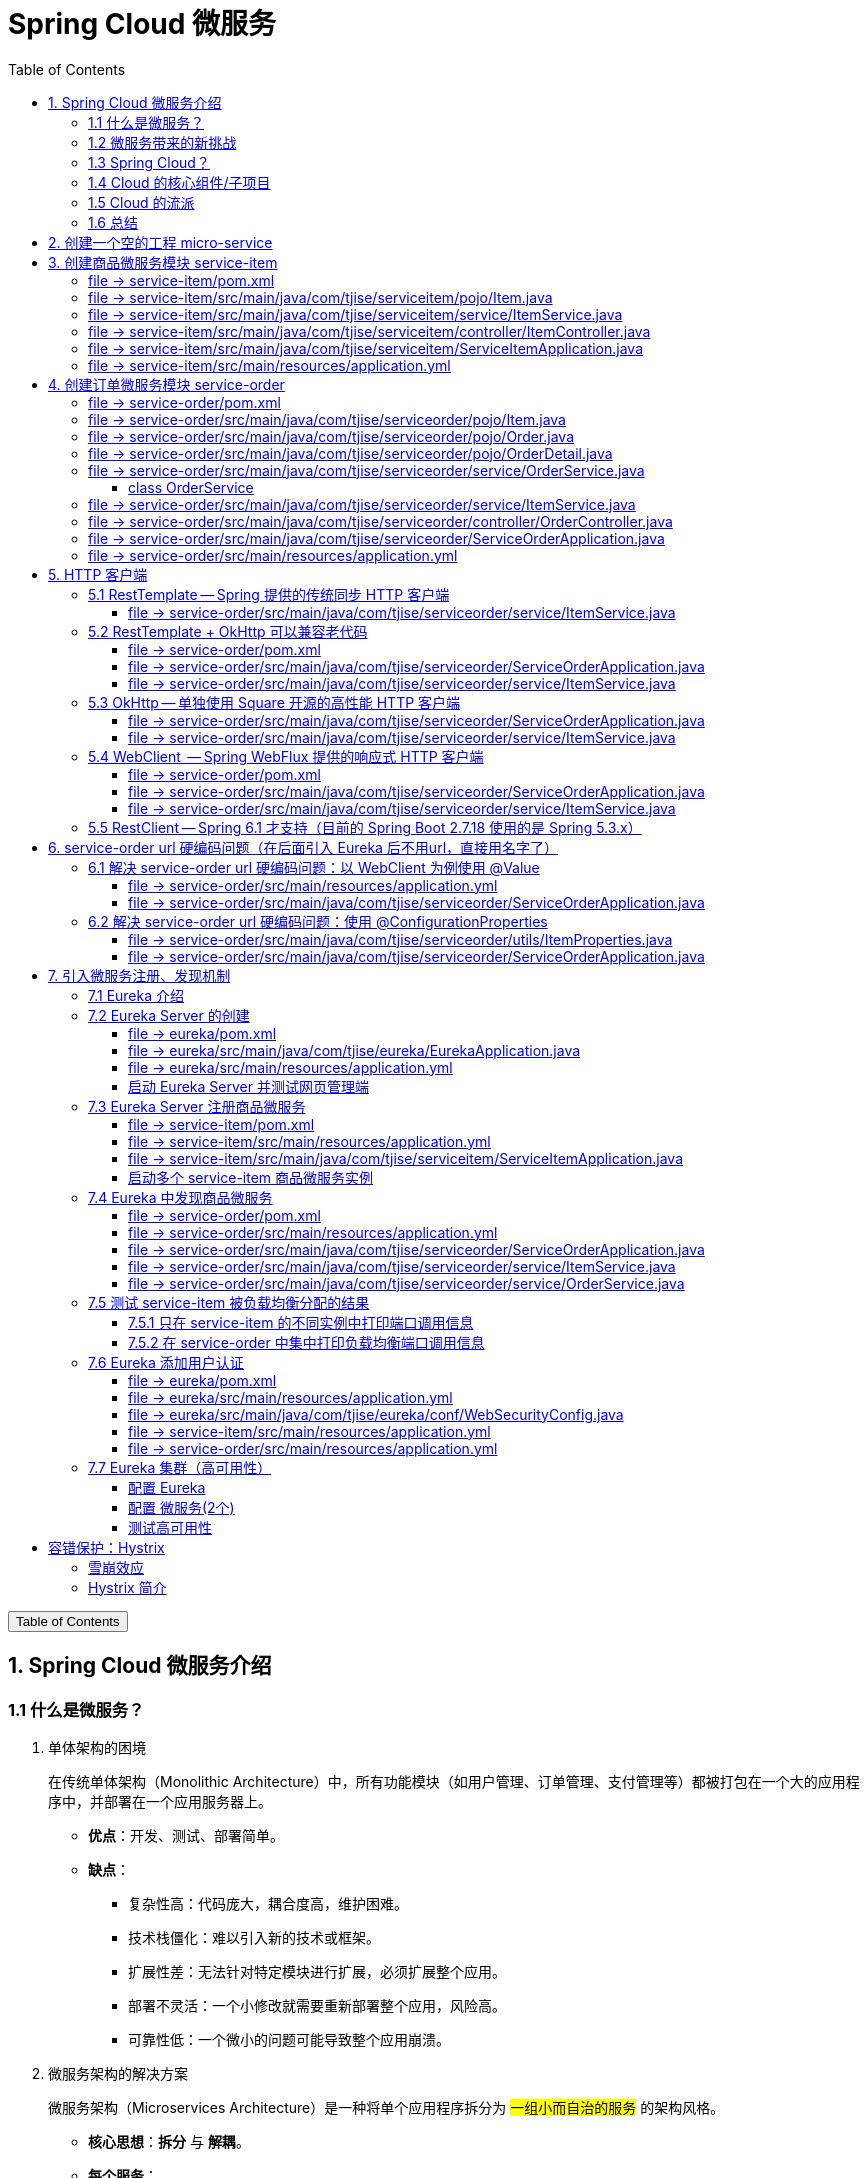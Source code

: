 :source-highlighter: pygments
:icons: font
:scripts: cjk
:stem: latexmath
:toc:
:toc: right
:toc-title: Table of Contents
:toclevels: 3

= Spring Cloud 微服务

++++
<button id="toggleButton">Table of Contents</button>
<script>
    // 获取按钮和 div 元素
    const toggleButton = document.getElementById('toggleButton');
    const contentDiv = document.getElementById('toc');
    contentDiv.style.display = 'block';

    // 添加点击事件监听器
    toggleButton.addEventListener('click', () => {
        // 切换 div 的显示状态
        // if (contentDiv.style.display === 'none' || contentDiv.style.display === '') {
        if (contentDiv.style.display === 'none') {
            contentDiv.style.display = 'block';
        } else {
            contentDiv.style.display = 'none';
        }
    });
</script>
++++

== 1. Spring Cloud 微服务介绍


=== 1.1 什么是微服务？
1. 单体架构的困境
+
在传统单体架构（Monolithic Architecture）中，所有功能模块（如用户管理、订单管理、支付管理等）都被打包在一个大的应用程序中，并部署在一个应用服务器上。

* *优点*：开发、测试、部署简单。
* *缺点*：
  ** 复杂性高：代码庞大，耦合度高，维护困难。
  ** 技术栈僵化：难以引入新的技术或框架。
  ** 扩展性差：无法针对特定模块进行扩展，必须扩展整个应用。
  ** 部署不灵活：一个小修改就需要重新部署整个应用，风险高。
  ** 可靠性低：一个微小的问题可能导致整个应用崩溃。


2. 微服务架构的解决方案
+
微服务架构（Microservices Architecture）是一种将单个应用程序拆分为 #一组小而自治的服务# 的架构风格。

* *核心思想*：*拆分* 与 *解耦*。
* *每个服务*：
  ** 围绕 *业务能力* 构建。
  ** 拥有独立的 *数据库* 和 *数据模型*。
  ** 可以独立 *开发*、*部署*、*扩展* 和 *重启*。
  ** 通过轻量级的通信机制（如 HTTP/REST、gRPC）进行协作。

+
比喻：

* *单体应用* 像一个 *大商场* ：所有部门（服装、餐饮、超市）在一个大楼里，共享水电消防。一损俱损。
* *微服务* 像一个 *商业街* ：每个店铺（服务）独立经营，有自己的特色和库存，通过公共街道（网络）连接。一店装修，不影响其他店。

=== 1.2 微服务带来的新挑战
拆分成多个服务后，也引入了新的复杂性：

. 服务发现：服务实例动态变化，消费者如何找到提供者？
. 配置管理：如何统一管理所有服务的配置，并实现动态更新？
. 负载均衡：如何将请求合理地分发到多个服务实例上？
. 容错与熔断：如何防止一个服务故障导致整个系统雪崩？
. API网关：如何为外部客户端提供一个统一的入口，并处理跨切面问题（认证、限流、路由）？
. 分布式事务：如何保证跨多个服务的数据一致性？
. 监控与链路追踪：如何跟踪一个请求穿越多个服务的全过程，以便排查问题？

=== 1.3 Spring Cloud？
1. 定义
+
Spring Cloud 是一套基于 Spring Boot的 #微服务生态工具集#。它提供了一系列 #标准化的工具和组件#，用于快速解决微服务架构中的常见问题（如上述挑战），让我们能更专注于业务逻辑的开发。
+
*简单来说*：Spring Boot 让开发单个微服务变得简单，而 Spring Cloud 让 #管理和协调# 这些微服务变得简单。


2. 核心定位
+
Spring Cloud 通过封装 *Netflix*、*Alibaba* 等公司成熟的微服务解决方案，提供了 *开箱即用* 的分布式系统开发体验。

=== 1.4 Cloud 的核心组件/子项目
Spring Cloud是一个“全家桶”，包含众多组件，以下是其中最核心的几个：

[cols="1,3,2", options="header"]
|===
| 组件名称
| 功能
| 比喻

| *Eureka / Nacos*
| *服务发现与注册*：服务提供者启动后向注册中心注册自己的地址，消费者从注册中心拉取服务列表。
| *电话簿*：服务在这里注册和查找彼此的地址。

| *Ribbon / LoadBalancer*
| *客户端负载均衡*：从服务列表中选择一个实例，将请求分发过去。
| *导游*：在多个相同的服务实例中，选择一个带你去。

| *Feign / OpenFeign*
| *声明式HTTP客户端*：基于接口和注解的方式调用远程服务，像调用本地方法一样简单。
| *翻译官*：帮你自动完成HTTP请求的组装和发送。

| *Hystrix / Sentinel*
| *熔断器*：当服务调用失败率达到阈值时，快速失败（熔断），防止雪崩效应，并提供服务降级。
| *保险丝*：电流过大（故障太多）自动熔断，保护整个电路（系统）。

| *Zuul / Gateway*
| *API网关*：所有外部请求的统一入口，负责路由、过滤、认证、限流、监控等。
| *前台/门卫*：所有访客必须经过这里，由它决定谁可以进、去哪里。

| *Config / Nacos*
| *分布式配置中心*：集中管理所有环境的配置文件，支持动态刷新。
| *公告板*：所有服务从这里获取最新配置，无需重启即可生效。

| *Sleuth / Zipkin*
| *分布式链路追踪*：跟踪一个请求从开始到结束的完整路径，用于性能分析和故障排查。
| *快递追踪*：可以查看你的包裹（请求）经过了哪些中转站（服务）。
|===

=== 1.5 Cloud 的流派
目前主要有两大主流体系：

. *Netflix系*：Spring Cloud Netflix（如 Eureka, Hystrix, Zuul）是早期标准，目前已部分进入维护模式。

. *Alibaba系*：*Spring Cloud Alibaba* 是目前国内最主流的方案，它提供了一站式的微服务解决方案（如 Nacos, Sentinel, Seata），与 Spring Cloud 生态无缝集成，功能强大且活跃度高。

*建议*：新项目首选 *Spring Cloud Alibaba*。

=== 1.6 总结
* 微服务架构通过拆分和解耦，解决了单体应用的痛点，但也带来了分布式系统的复杂性。

* *Spring Cloud* 不是一门新技术，而是一个 *工具箱*，它提供了 *一整套标准化的解决方案* 来轻松应对这些复杂性。

* 使用 *Spring Boot + Spring Cloud*，可以快速构建和治理一套完整、健壮的分布式微服务系统。

== 2. 创建一个空的工程 micro-service

image::img/create_empty_project.png[,800]

== 3. 创建商品微服务模块 service-item
写完下面的代码后，使用 httpie 测试一下

http :8081/item/1

=== file -> service-item/pom.xml
<project xmlns="http://maven.apache.org/POM/4.0.0" xmlns:xsi="http://www.w3.org/2001/XMLSchema-instance"
         xsi:schemaLocation="http://maven.apache.org/POM/4.0.0 https://maven.apache.org/xsd/maven-4.0.0.xsd">
    <modelVersion>4.0.0</modelVersion>
    <parent>
        <groupId>org.springframework.boot</groupId>
        <artifactId>spring-boot-starter-parent</artifactId>
        <version>2.7.18</version>
        <relativePath/> <!-- lookup parent from repository -->
    </parent>
    <groupId>com.tjise</groupId>
    <artifactId>service-item</artifactId>
    <version>1.0-SNAPSHOT</version>
    <name>service-item</name>
    <description>service-item</description>
    <properties>
        <java.version>1.8</java.version>
    </properties>
    <dependencies>
        <dependency>
            <groupId>org.springframework.boot</groupId>
            <artifactId>spring-boot-starter-web</artifactId>
        </dependency>

        <dependency>
            <groupId>org.springframework.boot</groupId>
            <artifactId>spring-boot-starter-test</artifactId>
            <scope>test</scope>
        </dependency>
        
        <!-- Lombok -->
        <dependency>
            <groupId>org.projectlombok</groupId>
            <artifactId>lombok</artifactId>
            <optional>true</optional>
        </dependency>
    </dependencies>

    <build>
        <plugins>
            <plugin>
                <groupId>org.springframework.boot</groupId>
                <artifactId>spring-boot-maven-plugin</artifactId>
            </plugin>
        </plugins>
    </build>


</project>

=== file -> service-item/src/main/java/com/tjise/serviceitem/pojo/Item.java
package com.tjise.serviceitem.pojo;

import lombok.Data;
import lombok.AllArgsConstructor;
import lombok.NoArgsConstructor;

@Data
@NoArgsConstructor
@AllArgsConstructor
public class Item {
    
    private Long id;
    
    private String title;
    
    private String pic;
    
    private String desc;
    
    private Long price;
}

=== file -> service-item/src/main/java/com/tjise/serviceitem/service/ItemService.java
package com.tjise.serviceitem.service;

import com.tjise.serviceitem.pojo.Item;
import org.springframework.stereotype.Service;
import java.util.HashMap;
import java.util.Map;

@Service
public class ItemService {

    private static final Map<Long, Item> ITEM_MAP = new HashMap<Long, Item>();

    static {// 准备一些静态数据，模拟数据库，只是为了简单而已
        ITEM_MAP.put(1L, new Item(1L, "商品1", "http://图片1", "商品描述1", 1000L));
        ITEM_MAP.put(2L, new Item(2L, "商品2", "http://图片2", "商品描述2", 2000L));
        ITEM_MAP.put(3L, new Item(3L, "商品3", "http://图片3", "商品描述3", 3000L));
        ITEM_MAP.put(4L, new Item(4L, "商品4", "http://图片4", "商品描述4", 4000L));
        ITEM_MAP.put(5L, new Item(5L, "商品5", "http://图片5", "商品描述5", 5000L));
        ITEM_MAP.put(6L, new Item(6L, "商品6", "http://图片6", "商品描述6", 6000L));
        ITEM_MAP.put(7L, new Item(7L, "商品7", "http://图片7", "商品描述7", 7000L));
        ITEM_MAP.put(8L, new Item(8L, "商品8", "http://图片8", "商品描述8", 8000L));
        ITEM_MAP.put(9L, new Item(9L, "商品9", "http://图片9", "商品描述9", 9000L));
        ITEM_MAP.put(10L, new Item(10L, "商品10", "http://图片10", "商品描述10", 10000L));
    }

    /**
     * 模拟实现商品查询
     *
     * @param id
     * @return
     */
    public Item queryItemById(Long id) {
        return ITEM_MAP.get(id);
    }

}

=== file -> service-item/src/main/java/com/tjise/serviceitem/controller/ItemController.java
package com.tjise.serviceitem.controller;

import com.tjise.serviceitem.pojo.Item;
import com.tjise.serviceitem.service.ItemService;
import org.springframework.beans.factory.annotation.Autowired;
import org.springframework.web.bind.annotation.GetMapping;
import org.springframework.web.bind.annotation.PathVariable;
import org.springframework.web.bind.annotation.RestController;

@RestController
public class ItemController {

    @Autowired
    private ItemService itemService;

    /**
     * 对外提供接口服务，查询商品信息
     *
     * @param id
     * @return
     */
    @GetMapping(value = "item/{id}")
    public Item queryItemById(@PathVariable("id") Long id) {
        return this.itemService.queryItemById(id);
    }
}

=== file -> service-item/src/main/java/com/tjise/serviceitem/ServiceItemApplication.java
package com.tjise.serviceitem;

import org.springframework.boot.SpringApplication;
import org.springframework.boot.autoconfigure.SpringBootApplication;

@SpringBootApplication
public class ServiceItemApplication {

    public static void main(String[] args) {
        SpringApplication.run(ServiceItemApplication.class, args);
    }
}

=== file -> service-item/src/main/resources/application.yml
server:
  port: 8081

== 4. 创建订单微服务模块 service-order


=== file -> service-order/pom.xml
<project xmlns="http://maven.apache.org/POM/4.0.0" xmlns:xsi="http://www.w3.org/2001/XMLSchema-instance"
         xsi:schemaLocation="http://maven.apache.org/POM/4.0.0 https://maven.apache.org/xsd/maven-4.0.0.xsd">
    <modelVersion>4.0.0</modelVersion>
    <parent>
        <groupId>org.springframework.boot</groupId>
        <artifactId>spring-boot-starter-parent</artifactId>
        <version>2.7.18</version>
        <relativePath/> <!-- lookup parent from repository -->
    </parent>
    <groupId>com.tjise</groupId>
    <artifactId>service-order</artifactId>
    <version>1.0-SNAPSHOT</version>
    <name>service-order</name>
    <description>service-order</description>
    <properties>
        <java.version>1.8</java.version>
    </properties>
    <dependencies>
        <dependency>
            <groupId>org.springframework.boot</groupId>
            <artifactId>spring-boot-starter-web</artifactId>
        </dependency>

        <dependency>
            <groupId>org.springframework.boot</groupId>
            <artifactId>spring-boot-starter-test</artifactId>
            <scope>test</scope>
        </dependency>

        <!-- Lombok -->
        <dependency>
            <groupId>org.projectlombok</groupId>
            <artifactId>lombok</artifactId>
            <optional>true</optional>
        </dependency>
    </dependencies>

    <build>
        <plugins>
            <plugin>
                <groupId>org.springframework.boot</groupId>
                <artifactId>spring-boot-maven-plugin</artifactId>
            </plugin>
        </plugins>
    </build>
</project>

=== file -> service-order/src/main/java/com/tjise/serviceorder/pojo/Item.java
.商品实体类 Item
[source,java]
----
package com.tjise.serviceorder.pojo;

import lombok.AllArgsConstructor;
import lombok.Data;
import lombok.NoArgsConstructor;

@Data
@NoArgsConstructor
@AllArgsConstructor
public class Item {
    private Long id;
    private String title;
    private String pic;
    private String desc;
    private Long price;
}
----

=== file -> service-order/src/main/java/com/tjise/serviceorder/pojo/Order.java
.订单实体类 Order
[source,java]
----
package com.tjise.serviceorder.pojo;

import lombok.AllArgsConstructor;
import lombok.Data;
import lombok.NoArgsConstructor;
import java.util.Date;
import java.util.List;

@Data
@NoArgsConstructor
@AllArgsConstructor
public class Order {
    private String orderId;
    private Long userId;
    private Date createDate;
    private Date updateDate;
    private List<OrderDetail> orderDetails;
}
----

=== file -> service-order/src/main/java/com/tjise/serviceorder/pojo/OrderDetail.java
package com.tjise.serviceorder.pojo;

import lombok.AllArgsConstructor;
import lombok.Data;
import lombok.NoArgsConstructor;

@Data
@NoArgsConstructor
@AllArgsConstructor
public class OrderDetail {
    private String orderId;
    private Item item;
}

=== file -> service-order/src/main/java/com/tjise/serviceorder/service/OrderService.java


==== class OrderService
/**
 * 订单服务类
 * 提供订单查询功能，并通过调用商品服务获取商品详细信息
 */
@Service
public class OrderService {
    @others
}

===== ORDER_DATA 模拟数据
// 使用静态Map模拟数据库存储订单数据
private static final Map<String, Order> ORDER_DATA = new HashMap<String, Order>();
// 初始化订单数据
static {
    // 模拟数据库，构造测试数据
    @others
}

====== 订单 order
Order order = new Order();
order.setOrderId("201810300001");
order.setCreateDate(new Date());
order.setUpdateDate(order.getCreateDate());  // 真会偷懒呀
order.setUserId(1L);
List<OrderDetail> orderDetails = new ArrayList<OrderDetail>();

// 创建第一个商品详情（仅保存商品ID，需要调用商品微服务获取详细信息）
Item item = new Item();
item.setId(1L);
orderDetails.add(new OrderDetail(order.getOrderId(), item));

// 创建第二个商品详情
item = new Item();
item.setId(2L);
orderDetails.add(new OrderDetail(order.getOrderId(), item));

order.setOrderDetails(orderDetails);

ORDER_DATA.put(order.getOrderId(), order);

===== queryOrderById
// 注入商品服务，用于查询商品详细信息
@Autowired
private ItemService itemService;
/**
 * 根据订单ID查询订单数据
 * 
 * @param orderId 订单ID
 * @return Order 订单信息，包含完整的商品详情
 */
public Order queryOrderById(String orderId) throws IOException {
    // 从模拟数据库中查询订单
    Order order = ORDER_DATA.get(orderId);
    if (null == order) {
        return null;
    }
    // 获取订单详情列表
    List<OrderDetail> orderDetails = order.getOrderDetails();

    // 遍历订单详情，通过商品微服务查询商品详细数据
    for (OrderDetail orderDetail : orderDetails) {
        // 通过商品微服务查询商品详细数据
        Item item = itemService.queryItemById(orderDetail.getItem().getId());
        if (null == item) {
            continue;
        }
        // 将查询到的商品详细信息设置到订单详情中
        orderDetail.setItem(item);
    }
    return order;
}

=== file -> service-order/src/main/java/com/tjise/serviceorder/service/ItemService.java
package com.tjise.serviceorder.service;

import com.tjise.serviceorder.pojo.Item;
import org.springframework.beans.factory.annotation.Autowired;
import org.springframework.stereotype.Service;
import org.springframework.web.client.RestTemplate;

/**
 * 商品服务类
 * 通过 REST 方式调用商品微服务获取商品信息
 */
@Service
public class ItemService {

    // Spring 框架对 RESTful 方式的 http 请求做了封装，来简化操作
    @Autowired
    private RestTemplate restTemplate;

    /**
     * 根据商品 ID 查询商品信息
     * 通过 REST 调用商品微服务获取商品详细数据
     * 
     * @param id 商品ID
     * @return Item 商品信息
     */
    public Item queryItemById(Long id) {
        return restTemplate.getForObject("http://127.0.0.1:8081/item/"
                + id, Item.class);
    }
}

=== file -> service-order/src/main/java/com/tjise/serviceorder/controller/OrderController.java
[source,java]
----
package com.tjise.serviceorder.controller;

import com.tjise.serviceorder.pojo.Order;
import com.tjise.serviceorder.service.OrderService;
import org.springframework.beans.factory.annotation.Autowired;
import org.springframework.web.bind.annotation.*;

/**
 * 订单控制器
 * 处理订单相关的HTTP请求
 */
@RestController
public class OrderController {
    
    // 注入订单服务
    @Autowired
    private OrderService orderService;

    /**
     * 根据订单ID查询订单信息
     * 
     * @param orderId 订单ID
     * @return Order 订单信息
     */
    @GetMapping(value = "order/{orderId}")
    public Order queryOrderById(@PathVariable("orderId") String orderId) {
        return orderService.queryOrderById(orderId);
    }
}
----

httpie 测试:
http :8091/order/201810300001

=== file -> service-order/src/main/java/com/tjise/serviceorder/ServiceOrderApplication.java
package com.tjise.serviceorder;

import org.springframework.boot.SpringApplication;
import org.springframework.boot.autoconfigure.SpringBootApplication;
import org.springframework.context.annotation.Bean;
import org.springframework.web.client.RestTemplate;

/**
 * 订单服务启动类
 * Spring Boot 应用程序入口点
 */
@SpringBootApplication
public class ServiceOrderApplication {
    public static void main(String[] args) {
        SpringApplication.run(ServiceOrderApplication.class, args);
    }

    /**
     * 创建RestTemplate实例
     * 用于调用其他微服务
     * 
     * @return RestTemplate
     */
    @Bean
    public RestTemplate restTemplate() {
        // 可以在这里添加拦截器来统一处理URL前缀
        return new RestTemplate();
    }
}

=== file -> service-order/src/main/resources/application.yml
server:
  port: 8091

== 5. HTTP 客户端


=== 5.1 RestTemplate -- Spring 提供的传统同步 HTTP 客户端
前面演示的是 方式一：字段注入（需要 @Autowired），
下面演示一下使用 方式二单个构造函数注入的例子。

==== file -> service-order/src/main/java/com/tjise/serviceorder/service/ItemService.java


===== class ItemService
/**
 * 商品服务类
 * 通过 REST 方式调用商品微服务获取商品信息
 */
@Service
public class ItemService {
    @others
}

====== 方式二 单个构造函数注入
[source,java]
----
private final RestTemplate restTemplate;
public ItemService(RestTemplate restTemplate) {
    this.restTemplate = restTemplate;
}
----

=== 5.2 RestTemplate + OkHttp 可以兼容老代码
为了兼容老的 RestTemplate 代码，也可以在 RestTemplate 中配置 OkHttp。

==== file -> service-order/pom.xml


===== okhttp 依赖
[source,scss]
....
<!-- 使用 Spring Boot 管理的版本： -->
<dependency>
    <groupId>com.squareup.okhttp3</groupId>
    <artifactId>okhttp</artifactId>
</dependency>
....

==== file -> service-order/src/main/java/com/tjise/serviceorder/ServiceOrderApplication.java


===== RestTemplate restTemplate
[source,java]
----
/**
 * 创建RestTemplate实例
 * 用于调用其他微服务
 * 
 * @return RestTemplate
 */
@Bean
public RestTemplate restTemplate() {
    // 可以在这里添加拦截器来统一处理URL前缀
    // return new RestTemplate();  // 未使用 OkHttp
    return new RestTemplate(new OkHttp3ClientHttpRequestFactory());
}
----

==== file -> service-order/src/main/java/com/tjise/serviceorder/service/ItemService.java


===== 方式二 单个构造函数注入 -- 增加了查看是否成功使用了 OkHttp 打印
[source,java]
----
private final RestTemplate restTemplate;
public ItemService(RestTemplate restTemplate) {  // 单个构造函数
    this.restTemplate = restTemplate;
    // 检查请求工厂类型
    System.out.println("Request Factory: " + restTemplate.getRequestFactory().getClass().getName());
    // 成功使用 OkHttp 会打印
    // Request Factory: org.springframework.http.client.OkHttp3ClientHttpRequestFactory
}
----

=== 5.3 OkHttp -- 单独使用 Square 开源的高性能 HTTP 客户端
OkHttp 的异步 API 在应用程序层面实现了与 Node.js 类似的高并发编程模型：通过非阻塞 I/O 和回调机制，最大化利用少量线程来处理海量网络连接，从而高效地处理高并发 HTTP 请求。

==== file -> service-order/src/main/java/com/tjise/serviceorder/ServiceOrderApplication.java


===== OkHttpClient okHttpClient
[source,java]
----
@Bean
public OkHttpClient okHttpClient() {
    return new OkHttpClient.Builder()
        .connectTimeout(30, TimeUnit.SECONDS)
        .readTimeout(30, TimeUnit.SECONDS)
        .build();
}
----

==== file -> service-order/src/main/java/com/tjise/serviceorder/service/ItemService.java
[source,java]
----
package com.tjise.serviceorder.service;

import com.fasterxml.jackson.databind.ObjectMapper;
import com.tjise.serviceorder.pojo.Item;
import okhttp3.OkHttpClient;
import okhttp3.Request;
import okhttp3.Response;
import org.springframework.stereotype.Service;

import java.io.IOException;

@Service
public class ItemService {
    // 下面这两种方式是等价的，看自己的使用方式而定
    // 方式一：字段注入（需要 @Autowired）
    // @Autowired
    // private OkHttpClient client;

    // 方式二 单个构造函数注入
    private final OkHttpClient client;  // 单个构造函数注入（不需要 @Autowired
    private final ObjectMapper objectMapper;  // 可支持 json 序列化
    public ItemService(OkHttpClient client, ObjectMapper objectMapper) {
        this.client = client;
        this.objectMapper = objectMapper;
        // 检查请求工厂类型
        System.out.println("Using OkHttpClient: " + client.getClass().getName());
        // 打印：Using OkHttpClient: okhttp3.OkHttpClient
    }

    public Item queryItemById(Long id) throws IOException {
        Request request = new Request.Builder()
                .url("http://127.0.0.1:8081/item/" + id)
                .build();
        try (Response response = client.newCall(request).execute()) {
            // 读取响应体
            String json = response.body().string();
            // 使用注入的 objectMapper 反序列化成 JSON 字符串
            return objectMapper.readValue(json, Item.class);
        }
    }
}
----

=== 5.4 WebClient  -- Spring WebFlux 提供的响应式 HTTP 客户端


==== file -> service-order/pom.xml


===== WebClient
[source,scss]
....
<dependency>
    <groupId>org.springframework.boot</groupId>
    <artifactId>spring-boot-starter-webflux</artifactId>
</dependency>
....

==== file -> service-order/src/main/java/com/tjise/serviceorder/ServiceOrderApplication.java


===== WebClient
[source,java]
----
@Bean
public WebClient webClient() {
    return WebClient.builder()
          .baseUrl("http://127.0.0.1:8081/item")
          .build();
}
----

==== file -> service-order/src/main/java/com/tjise/serviceorder/service/ItemService.java
[source,java]
----
package com.tjise.serviceorder.service;

import com.fasterxml.jackson.databind.ObjectMapper;
import com.tjise.serviceorder.pojo.Item;
import okhttp3.OkHttpClient;
import okhttp3.Request;
import okhttp3.Response;
import org.springframework.stereotype.Service;
import org.springframework.web.reactive.function.client.WebClient;

import java.io.IOException;

@Service
public class ItemService {
    // 下面这两种方式是等价的，看自己的使用方式而定
    // 方式一：字段注入（需要 @Autowired）
    // @Autowired
    // private WebClient webClient;

    // 方式二 单个构造函数注入
    private final WebClient webClient;
    public ItemService(WebClient webClient) {
        this.webClient = webClient;
    }

    public Item queryItemById(Long id) {
        return webClient.get()
            .uri("/{id}", id)
            .retrieve()
            .bodyToMono(Item.class)
            .block(); // 同步调用，如需要异步可去掉block()
    }
}
----

=== 5.5  RestClient -- Spring 6.1 才支持（目前的 Spring Boot 2.7.18 使用的是 Spring 5.3.x）
RestClient 的主要价值在于它提供了一个现代化但又不失简单的 API，结合了 RestTemplate 的易用性和 WebClient 的功能强大，是未来 Spring 应用HTTP 客户端调用的推荐选择。

== 6. service-order url 硬编码问题（在后面引入 Eureka 后不用url，直接用名字了）


=== 6.1 解决 service-order url 硬编码问题：以 WebClient 为例使用 @Value
通过以上的测试发现，在订单系统中要调用商品微服务中的查询接口来获取数据，在订单微服务中将 url 硬编码到代码中，这样显然不好，因为，运行环境一旦发生变化这个 url 地址将不可用。

如何解决呢？

解决方案：将 url 地址写入到 yml 配置文件中。

==== file -> service-order/src/main/resources/application.yml
[source,python]
----
server:
  port: 8091

# 新增 url 配置
myspcloud:
  item:
    url: http://127.0.0.1:8081/item/

----

==== file -> service-order/src/main/java/com/tjise/serviceorder/ServiceOrderApplication.java


===== class ServiceOrderApplication
/**
 * 订单服务启动类
 * Spring Boot 应用程序入口点
 */
@SpringBootApplication
public class ServiceOrderApplication {

    // 新增使用 @Value 注解获取配置的 url
    @Value("${myspcloud.item.url}")
    private String itemUrl;

    public static void main(String[] args) {
        SpringApplication.run(ServiceOrderApplication.class, args);
    }
    @others
}

====== WebClient
[source,java]
----
@Bean
public WebClient webClient() {
    return WebClient.builder()
        .baseUrl(itemUrl)   // 使用注入的 Url
        .build();
}
----

=== 6.2 解决 service-order url 硬编码问题：使用 @ConfigurationProperties


==== file -> service-order/src/main/java/com/tjise/serviceorder/utils/ItemProperties.java
[source,java]
----
package com.tjise.serviceorder.utils;

import lombok.Data;
import org.springframework.boot.context.properties.ConfigurationProperties;
import org.springframework.stereotype.Component;


@Data
@Component
@ConfigurationProperties(prefix = "myspcloud.item")
public class ItemProperties {
    // 下面属性值的内容会从配置文件中被自动获取到
    private String url;
}
----

==== file -> service-order/src/main/java/com/tjise/serviceorder/ServiceOrderApplication.java


===== class ServiceOrderApplication
/**
 * 订单服务启动类
 * Spring Boot 应用程序入口点
 */
@SpringBootApplication
public class ServiceOrderApplication {
    @others
}

====== DI itemProperties -- New Added
[source,java]
----
// 成员注入的方式
// @Autowired
// private ItemProperties itemProperties;

private final ItemProperties itemProperties;
// 单构造器注入，不用 @Autowired
public ServiceOrderApplication(ItemProperties itemProperties) {
    this.itemProperties = itemProperties;
}
----

====== public static void main
[source,java]
----
public static void main(String[] args) {
    SpringApplication.run(ServiceOrderApplication.class, args);
}
----

====== @Bean WebClient -- New Added
[source,java]
----
// 方法参数注入（直接从 Spring 容器里获取 ItemProperties）
@Bean
public WebClient webClient(ItemProperties properties) {
    return WebClient.builder()
            .baseUrl(properties.getUrl())
            .build();
}
----

== 7. 引入微服务注册、发现机制
* 问题：商品微服务 ip 发生变更则需要更改订单微服务的配置文件
* 问题：商品微服务有多个，订单微服务该链接哪个？

从而引入微服务注册、发现机制，如下。

image::img/service_register.png[,640]

1. 服务提供者将服务注册到注册中心
2. 服务消费者通过注册中心查找服务
3. 查找到服务后进行调用（这里就是无需硬编码 url 的解决方案）
4. 服务的消费者与服务注册中心保持心跳连接，一旦服务提供者的地址发生变更时，注册中心会通知服务消费者

=== 7.1 Eureka 介绍
Eureka 是 Netfix 开源的服务发现组件，本身是一个基于 REST 的服务。它包含 Server 和 Client 两部分。SpringCloud 将它集成在子项目 SpringCloud Netfix 中，从而实现微服务的注册与发现。

* Eureka Server 提供服务注册服务，各个节点启动后，会在 Eureka Server 中进行注册，这样 EurekaServer 中的服务注册表中将会存储所有可用服务节点的信息，服务节点的信息可以在界面中直观的看到。

* Eureka Client 是一个 java 客户端，用于简化与 Eureka Server 的交互，客户端同时也有一个内置的、使用轮询(round-robin)负载算法的负载均衡器。

* 在应用启动后，将会向 Eureka Server 发送心跳,默认周期为 30 秒，如果 Eureka Server 在多个心跳周期内没有接收到某个节点的心跳，Eureka Server 将会从服务注册表中把这个服务节点移除(默认90秒)。

* Eureka Server 之间通过复制的方式完成数据的同步，Eureka 还提供了客户端缓存机制，即使所有的 Eureka Server 都挂掉，客户端依然可以利用缓存中的信息消费其他服务的 API。

综上，Eureka 通过心跳检查、客户端缓存等机制，确保了系统的高可用性、灵活性和可伸缩性。

=== 7.2 Eureka Server 的创建
创建一个 maven 的项目，命名为 eureka。

image::img/create_eureka_module.png[,800]

==== file -> eureka/pom.xml
[source,scss]
....
<project xmlns="http://maven.apache.org/POM/4.0.0"
         xmlns:xsi="http://www.w3.org/2001/XMLSchema-instance"
         xsi:schemaLocation="http://maven.apache.org/POM/4.0.0 http://maven.apache.org/xsd/maven-4.0.0.xsd">
    <modelVersion>4.0.0</modelVersion>

    <groupId>com.tjise</groupId>
    <artifactId>eureka</artifactId>
    <version>1.0-SNAPSHOT</version>
    <!-- 加入下面各项内容 -->
    @others
</project>
....

===== properties 配置项目属性：Java 版本、Spring Boot 和 Spring Cloud 版本
[source,scss]
....
<properties>
    <maven.compiler.source>8</maven.compiler.source>
    <maven.compiler.target>8</maven.compiler.target>
    <project.build.sourceEncoding>UTF-8</project.build.sourceEncoding>
    <!-- 这两个版本要匹配才行 -->
    <spring.boot.version>2.7.18</spring.boot.version>
    <spring.cloud.version>2021.0.8</spring.cloud.version>
</properties>
....

===== dependencyManagement 依赖管理：导入 Spring Boot 和 Spring Cloud 的依赖管理
[source,scss]
....
<dependencyManagement>
    <dependencies>
        <!-- Spring Boot 依赖管理 -->
        <dependency>
            <groupId>org.springframework.boot</groupId>
            <artifactId>spring-boot-dependencies</artifactId>
            <version>${spring.boot.version}</version>
            <type>pom</type>
            <scope>import</scope>
        </dependency>
        <!-- Spring Cloud依赖管理 -->
        <dependency>
            <groupId>org.springframework.cloud</groupId>
            <artifactId>spring-cloud-dependencies</artifactId>
            <version>${spring.cloud.version}</version>
            <type>pom</type>
            <scope>import</scope>
        </dependency>
    </dependencies>
</dependencyManagement>
....

===== dependencies 项目依赖：添加 Eureka Server 依赖
[source,scss]
....
<dependencies>
    <!-- Eureka Server核心依赖 -->
    <dependency>
        <groupId>org.springframework.cloud</groupId>
        <artifactId>spring-cloud-starter-netflix-eureka-server</artifactId>
    </dependency>
</dependencies>
....

===== plugins 构建配置：添加 Spring Boot Maven 插件
[source,scss]
....
<build>
    <plugins>
        <!-- Spring Boot Maven插件，用于打包可执行jar -->
        <plugin>
            <groupId>org.springframework.boot</groupId>
            <artifactId>spring-boot-maven-plugin</artifactId>
            <version>${spring.boot.version}</version>
        </plugin>
    </plugins>
</build>
....

==== file -> eureka/src/main/java/com/tjise/eureka/EurekaApplication.java
package com.tjise.eureka;

import org.springframework.boot.SpringApplication;
import org.springframework.boot.autoconfigure.SpringBootApplication;
import org.springframework.cloud.netflix.eureka.server.EnableEurekaServer;

/**
 * Eureka Server启动类
 * 
 * @EnableEurekaServer 注解启用 Eureka Server 功能
 */
@SpringBootApplication
@EnableEurekaServer
public class EurekaApplication {
    
    public static void main(String[] args) {
        SpringApplication.run(EurekaApplication.class, args);
    }
}

==== file -> eureka/src/main/resources/application.yml
server:
  port: 8761  # 1. Eureka Server端口设置为8761（默认端口）

eureka:
  instance:
    hostname: localhost  # 2. 设置主机名为localhost
  client:
    register-with-eureka: false  # 3. Eureka Server不向自己注册
    fetch-registry: false        # 4. Eureka 自己不需要获取服务注册信息
    service-url:
      # 5. 设置 Eureka Server 的访问地址
      defaultZone: http://${eureka.instance.hostname}:${server.port}/eureka/
      
  server:
    enable-self-preservation: false  # 6. 关闭自我保护机制（开发环境建议关闭，但是会有红色警告提示，属于正常）
                                     # 设置成 false 后保证服务不可用时及时剔除相应的微服务，易测试。

==== 启动 Eureka Server 并测试网页管理端
现在可以通过以下命令启动 Eureka Server：

. 进入eureka项目目录
* cd /Users/swot/swot-learning/java/SpringCloud/eureka

. 使用 IDEA 启动应用
* mvn spring-boot:run

. 或者先打包再运行
* mvn clean package
* java -jar target/eureka-1.0-SNAPSHOT.jar

启动后访问 http://localhost:8761 即可看到 Eureka Server 的管理界面。

image::img/eureka_admin_no_instance.png[]

=== 7.3 Eureka Server 注册商品微服务
成功注册 service-item 到 eureka 是这样的，如下图

image::img/eureka_admin_with_service-item.png[]

==== file -> service-item/pom.xml


===== properties Add cloud Version 2021.0.8
[source,scss]
....
<properties>
    <java.version>1.8</java.version>
    <spring-cloud.version>2021.0.8</spring-cloud.version>
</properties>
....

===== dependencyManagement Add cloud dependency
[source,scss]
....
<dependencyManagement>
    <dependencies>
        <dependency>
            <groupId>org.springframework.cloud</groupId>
            <artifactId>spring-cloud-dependencies</artifactId>
            <version>${spring-cloud.version}</version>
            <type>pom</type>
            <scope>import</scope>
        </dependency>
    </dependencies>
</dependencyManagement>
....

===== spring-cloud-starter-netflix-eureka-client
[source,scss]
....
<!-- 添加 Eureka 客户端依赖, 用于将服务注册到 Eureka -->
<dependency>
    <groupId>org.springframework.cloud</groupId>
    <artifactId>spring-cloud-starter-netflix-eureka-client</artifactId>
</dependency>
....

==== file -> service-item/src/main/resources/application.yml
[source,python]
----
### 服务端口号(本身是一个web项目)
server:
    port: 8081

### 起个名字作为服务名称(该服务注册到eureka注册中心的名称，比如商品服务)
spring:
    application:
        name: app-item

### 服务注册到eureka注册中心的地址
eureka:
    client:
        service-url:
            defaultZone: http://127.0.0.1:8761/eureka/
        ### 因为该应用为服务提供者，是 eureka 的一个客户端，需要注册到注册中心
        register-with-eureka: true
        ### 是否需要从 eureka 上检索服务
        fetch-registry: true
    instance:
        # 使用IP地址注册而不是主机名
        prefer-ip-address: true
        # 客户端在注册时使用自己的IP，而不是主机名，是生产环境的最佳实践。避免主机名解析问题
        ip-address: 127.0.0.1
----

****
name 和 instance 两者都有重要作用，缺一不可：

- spring.application.name：服务的逻辑名称，用于服务发现和负载均衡
- eureka.instance 配置：实例的网络地址，用于实际通信

即使使用IP注册，仍然需要服务名称来进行服务发现和调用。
****

==== file -> service-item/src/main/java/com/tjise/serviceitem/ServiceItemApplication.java
[source,java]
----
package com.tjise.serviceitem;

import org.springframework.boot.SpringApplication;
import org.springframework.boot.autoconfigure.SpringBootApplication;
import org.springframework.cloud.netflix.eureka.EnableEurekaClient;

@SpringBootApplication
@EnableEurekaClient  // <1>
public class ServiceItemApplication {

    public static void main(String[] args) {
        SpringApplication.run(ServiceItemApplication.class, args);
    }
}
----

<1> 启用 uereka 客户端注解

==== 启动多个 service-item 商品微服务实例
重复操作下面步骤 2 次，一共启动 3 个 service-item 实例。

.复制 service-item 配置
image::img/serviceItem_copy_config.png[]

.编辑 service-item 配置启动新端口
image::img/serviceItem_copy_config_edit_8082.png[,520]

启动 3 个实例，如下图所示：

.在 Eureka 中发现有 3 个 service-item 实例已经注册成功
image::img/three_serviceItem_in_eureka.png[]

=== 7.4 Eureka 中发现商品微服务
之前我们在订单系统中是将商品微服务的地址进行了硬编码，现在，由于已经将商品服务注册到 Eureka 中，所以，只需要从 Eureka 中发现服务即可。

想要从 Eureka 中发现服务，需要先将 service-order 成功注册到 eureka，如下图是成功注册后的截图。

image::img/eureka_admin_with_service-order.png[]

httpie 测试注册 service-order 到 Eureka 后，也是可以正常运行的:
[source,console]
----
http :8091/order/201810300001
----

==== file -> service-order/pom.xml


===== properties version
[source,scss]
....
<properties>
    <java.version>1.8</java.version>
    <spring-cloud.version>2021.0.8</spring-cloud.version>
</properties>
....

===== Add cloud dependency
[source,scss]
....
<dependencyManagement>
    <dependencies>
        <dependency>
            <groupId>org.springframework.cloud</groupId>
            <artifactId>spring-cloud-dependencies</artifactId>
            <version>${spring-cloud.version}</version>
            <type>pom</type>
            <scope>import</scope>
        </dependency>
    </dependencies>
</dependencyManagement>
....

===== eureka-client 依赖
[source,scss]
....
<!-- 添加 Eureka 客户端依赖, 用于将服务注册到 Eureka -->
<dependency>
    <groupId>org.springframework.cloud</groupId>
    <artifactId>spring-cloud-starter-netflix-eureka-client</artifactId>
</dependency>
....

==== file -> service-order/src/main/resources/application.yml


===== port
[source,yaml]
----
server:
    port: 8091
----

===== name
[source, yaml]
----
# 起个名字作为服务名称(该服务注册到 eureka 注册中心的名称，比如订单服务)
spring:
    application:
        name: app-order
----

===== eureka
[source,yaml]
----
# 服务注册到 eureka 注册中心的地址
eureka:
    client:
        service-url:
            defaultZone: http://127.0.0.1:8761/eureka
        register-with-eureka: true  # 因为该应用为服务提供者，是 eureka 的一个客户端，需要注册到注册中心
        fetch-registry: true        # 是否需要从 eureka 上检索服务
    instance:
        prefer-ip-address: true     # 使用 IP地址 注册而不是主机名
        ip-address: 127.0.0.1       # 客户端在注册时使用自己的 IP，而不是主机名
                                    # 这是生产环境的最佳实践。避免主机名解析问题
----

==== file -> service-order/src/main/java/com/tjise/serviceorder/ServiceOrderApplication.java


===== class ServiceOrderApplication -> NOTE:下面的三个客户端任选一个即可
[source,java]
----
/**
 * 订单服务启动类，Spring Boot 应用程序入口点。
 */
@SpringBootApplication
@EnableEurekaClient  // new -> 启用 Eureka 客户端功能
public class ServiceOrderApplication {
    public static void main(String[] args) {
        SpringApplication.run(ServiceOrderApplication.class, args);
    }
    // 包含其他代码
    @others
}
----

.负载均衡使用拦截器原理：
****
1. 拦截请求URL
2. 识别服务名
3. 通过服务发现获取实际地址
4. 替换URL并发起请求
****

====== RestTemplate
[source,java]
----
/**
 * 创建 RestTemplate 实例，用于调用其他微服务。
 * @return RestTemplate
 */
@Bean
@LoadBalanced // new -> 使用负载均衡
public RestTemplate restTemplate() {
    // 可以在这里添加拦截器来统一处理URL前缀
    // return new RestTemplate();  // not use OkHttp
    return new RestTemplate(
           new OkHttp3ClientHttpRequestFactory());  // use OkHttp
}
----

====== OkHttpClient 不支持 @LoadBalanced
[source,java]
----
@Bean
// @LoadBalanced  // OkHttpClient 不支持负载均衡，在这儿写该注解没用。
public OkHttpClient okHttpClient() {
    return new OkHttpClient.Builder()
        .connectTimeout(30, TimeUnit.SECONDS)
        .readTimeout(30, TimeUnit.SECONDS)
        .build();
}
----

====== WebClient
[source,java]
----
// 配置负载均衡的 WebClient.Builder
@Bean
@LoadBalanced // new -> 使用负载均衡
public WebClient.Builder loadBalancedWebClientBuilder() {
    return WebClient.builder();
}

// 使用 Builder 创建 WebClient
@Bean
public WebClient webClient(WebClient.Builder builder) {
    return builder
        .baseUrl("http://app-item/item")  // 使用 eureka 注册中心调用(去注册中心查找服务 app-item，这种方式必须先开启负载均衡 @LoadBalanced)
        .build();
}
----

.总结
****
WebClient 也需要使用 @LoadBalanced 注解，但需要注解在 WebClient.Builder 上，而不是 WebClient 实例上。
这与 WebClient 的设计有关：

- WebClient 是不可变的（immutable）
- WebClient.Builder 是可变的，用于构建 WebClient 实例
- Spring Cloud 需要在 Builder 层面注入负载均衡能力

这样设计是为了与 WebClient 的不可变性设计保持一致，同时也提供了更灵活的配置方式。
****

==== file -> service-order/src/main/java/com/tjise/serviceorder/service/ItemService.java


===== import
package com.tjise.serviceorder.service;

import com.fasterxml.jackson.databind.ObjectMapper;
import com.tjise.serviceorder.pojo.Item;
import okhttp3.OkHttpClient;
import okhttp3.Request;
import okhttp3.Response;
import org.springframework.beans.factory.annotation.Autowired;
import org.springframework.cloud.client.ServiceInstance;
import org.springframework.cloud.client.loadbalancer.LoadBalancerClient;
import org.springframework.stereotype.Service;
import org.springframework.web.client.RestTemplate;
import org.springframework.web.reactive.function.client.WebClient;

import java.io.IOException;

===== class ItemService
[source,java]
----
// 根据商品 ID 查询商品信息：通过 REST 调用商品微服务获取商品详细数据
@Service
public class ItemService {  // 商品服务类
    @Autowired
    private RestTemplate restTemplate;

    private final WebClient webClient;
    private final OkHttpClient okHttpClient;
    private final ObjectMapper objectMapper;  // 可支持 json 序列化

    // 单个构造方法注入
    public ItemService(
            WebClient webClient,
            @Autowired(required = false) OkHttpClient okHttpClient,
            @Autowired(required = false) ObjectMapper objectMapper) {
        this.webClient = webClient;
        this.okHttpClient = okHttpClient;
        this.objectMapper = objectMapper;
    }
    // 包含其他代码
    @others
}
----

====== 方式一: RestTemplate -> queryItemById
[source,java]
----
public Item queryItemById(Long id) {
    return restTemplate.getForObject(
            "http://app-item/item/" + id, Item.class);  // <1>
}
----

<1> app-item 是 service-item 在 Eureka 中注册的服务名。

====== 方式二: OkHttpClient -> queryItemByIdWithOkHttpClient -> OkHttpClient 本身不支持服务发现功能，需要自己实现
[source,java]
----
@Autowired
private LoadBalancerClient loadBalancerClient;

public Item queryItemByIdWithOkHttpClient(Long id) throws IOException {
    // 使用 LoadBalancerClient 获取负载均衡的实例
    ServiceInstance instance = loadBalancerClient.choose("app-item");
    String actualUrl = "http://" + instance.getHost() + ":" + instance.getPort() + "/item/" + id;
    Request request = new Request.Builder().url(actualUrl).build();
    try (Response response = okHttpClient.newCall(request).execute()) {  // 执行 OkHttpClient 调用
        String json = response.body().string();  // 读取响应体
        // 使用注入的 objectMapper 反序列化成 JSON 字符串
        return objectMapper.readValue(json, Item.class);
    }
}
----

====== 方式三: WebClient    -> queryItemByIdWithWebClient
[source,java]
----
public Item queryItemByIdWithWebClient(Long id) {
    return webClient.get()
                    .uri("/{id}", id)
                    .retrieve()
                    .bodyToMono(Item.class)
                    .block();
}
----

==== file -> service-order/src/main/java/com/tjise/serviceorder/service/OrderService.java


===== Order queryOrderById
[source,java]
----
// 注入商品服务，用于查询商品详细信息
@Autowired
private ItemService itemService;
/**
 * 根据订单ID查询订单数据
 * @param orderId 订单ID
 * @return Order 订单信息，包含完整的商品详情
 */
public Order queryOrderById(String orderId) throws IOException {
    // 从模拟数据库中查询订单
    Order order = ORDER_DATA.get(orderId);
    if (null == order) {
        return null;
    }
    // 获取订单详情列表
    List<OrderDetail> orderDetails = order.getOrderDetails();
    // 遍历订单详情，通过商品微服务查询商品详细数据
    for (OrderDetail orderDetail : orderDetails) {
        // 通过商品微服务查询商品详细数据
        Item item = itemService.queryItemById(orderDetail.getItem().getId());  // <1>
        // Item item = itemService.queryItemByIdWithOkHttpClient(orderDetail.getItem().getId());  // <2>
        // Item item = itemService.queryItemByIdWithWebClient(orderDetail.getItem().getId());  // <3>
        if (null == item) {
            continue;
        }
        orderDetail.setItem(item);  // 将查询到的商品详细信息设置到订单详情中
    }
    return order;
}
----
<1> 使用 RestTemplate
<2> 使用 OkHttpClient
<3> 使用 WebClient

=== 7.5 测试 service-item 被负载均衡分配的结果
下面代码使用 @Value("${server.port}") 可以获取到运行时的实际端口号，即使是在通过 Edit Configuration 传递 --server.port=8082 或 8083
参数启动多个实例的情况下。这是 Spring Boot 的一个强大功能，它会自动解析运行时的实际配置值。

现在已经修改了 ItemController，在每次请求时会打印当前处理请求的端口号。以下是简单的负载均衡测试方法：

负载均衡测试步骤：

1. 确认所有服务都已启动：
  - Eureka Server (端口 8761)
  - 3 个 service-item 实例 (端口 8081, 8082, 8083)
  - service-order (端口 8091)

2. 在 3 个 service-item 实例的控制台分别观察日志输出。

3. 通过 service-order 发起请求：

   # 重复执行以下命令，观察哪个实例在处理请求
   http :8091/order/201810300001

4. 每次执行上述命令时，观察 3 个 service-item 实例的控制台，应该会看到类似下面的日志，显示哪个端口在处理请求：

   Processing request on port: 8081 for item ID: 1
   Processing request on port: 8083 for item ID: 2
   Processing request on port: 8082 for item ID: 1

这样就能清楚地看到负载均衡在工作，请求被分发到不同的 service-item 实例上。

==== 7.5.1 只在 service-item 的不同实例中打印端口调用信息


===== file -> service-item/src/main/java/com/tjise/serviceitem/controller/ItemController.java
package com.tjise.serviceitem.controller;

import com.tjise.serviceitem.pojo.Item;
import com.tjise.serviceitem.service.ItemService;
import org.springframework.beans.factory.annotation.Autowired;
import org.springframework.beans.factory.annotation.Value;
import org.springframework.web.bind.annotation.GetMapping;
import org.springframework.web.bind.annotation.PathVariable;
import org.springframework.web.bind.annotation.RestController;

import java.util.logging.Logger;

@RestController
public class ItemController {

    @Autowired
    private ItemService itemService;
    
    @Value("${server.port}")
    private int serverPort;

    private static final Logger logger = Logger.getLogger(ItemController.class.getName());

    /**
     * 对外提供接口服务，查询商品信息
     *
     * @param id
     * @return
     */
    @GetMapping(value = "item/{id}")
    public Item queryItemById(@PathVariable("id") Long id) {
        // 增加了日志打印功能，方便查看是哪个 service-item 提供的服务。
        logger.info("Handling request on port: " + serverPort + " for item ID: " + id);
        System.out.println("Processing request on port: " + serverPort + " for item ID: " + id);
        return this.itemService.queryItemById(id);
    }
}

==== 7.5.2 在 service-order 中集中打印负载均衡端口调用信息


===== file -> service-order/src/main/java/com/tjise/serviceorder/service/ItemService.java


====== import
package com.tjise.serviceorder.service;

import com.fasterxml.jackson.databind.ObjectMapper;
import com.tjise.serviceorder.pojo.Item;
import okhttp3.OkHttpClient;
import okhttp3.Request;
import okhttp3.Response;
import org.springframework.beans.factory.annotation.Autowired;
import org.springframework.cloud.client.ServiceInstance;
import org.springframework.cloud.client.loadbalancer.LoadBalancerClient;
import org.springframework.stereotype.Service;
import org.springframework.web.client.RestTemplate;
import org.springframework.web.reactive.function.client.WebClient;

import java.io.IOException;

====== class ItemService
[source,java]
----
// 根据商品 ID 查询商品信息：通过 REST 调用商品微服务获取商品详细数据
@Service
public class ItemService {  // 商品服务类
    @Autowired
    private RestTemplate restTemplate;

    private final WebClient webClient;
    private final OkHttpClient okHttpClient;
    private final ObjectMapper objectMapper;  // 可支持 json 序列化

    // 单个构造方法注入
    public ItemService(
            WebClient webClient,
            @Autowired(required = false) OkHttpClient okHttpClient,
            @Autowired(required = false) ObjectMapper objectMapper) {
        this.webClient = webClient;
        this.okHttpClient = okHttpClient;
        this.objectMapper = objectMapper;
    }
    // 包含其他代码
    @others
}
----

====== 方式一: RestTemplate -> queryItemById
[source,java]
----
public Item queryItemById(Long id) {

    // 获取实际被选择的实例
    ServiceInstance serviceInstance = loadBalancerClient.choose("app-item");
    if (serviceInstance != null) {
        // String targetUrl = serviceInstance.getUri().toString() + "/item/" + id;
        // logger.info("Load Balancer: Requesting instance at " +
                // serviceInstance.getHost() + ":" + serviceInstance.getPort() +
                // " for item ID: " + id);
        System.out.println("负载均衡选择了端口: " + serviceInstance.getPort());
    }

    // restTemplate 会自动应用负载均衡，上面的实例选取只是为了能演示出负载均衡的策略。
    Item item = restTemplate.getForObject(
            "http://app-item/item/" + id, Item.class);  // <1>

    // logger.info("Load Balancer: Got response fro item ID: " + id +
                // ", result: " + (item != null ? "SUCCESS" : "FAILED"));
    return item;
}
----

<1> app-item 是 service-item 在 Eureka 中注册的服务名。

====== 方式二: OkHttpClient -> queryItemByIdWithOkHttpClient -> OkHttpClient 本身不支持服务发现功能，需要自己实现
[source,java]
----
@Autowired
private LoadBalancerClient loadBalancerClient;

public Item queryItemByIdWithOkHttpClient(Long id) throws IOException {
    // 使用 LoadBalancerClient 获取负载均衡的实例
    ServiceInstance instance = loadBalancerClient.choose("app-item");
    String actualUrl = "http://" + instance.getHost() + ":" + instance.getPort() + "/item/" + id;
    Request request = new Request.Builder().url(actualUrl).build();
    try (Response response = okHttpClient.newCall(request).execute()) {  // 执行 OkHttpClient 调用
        String json = response.body().string();  // 读取响应体
        // 使用注入的 objectMapper 反序列化成 JSON 字符串
        return objectMapper.readValue(json, Item.class);
    }
}
----

====== 方式三: WebClient    -> queryItemByIdWithWebClient
[source,java]
----
public Item queryItemByIdWithWebClient(Long id) {
    return webClient.get()
                    .uri("/{id}", id)
                    .retrieve()
                    .bodyToMono(Item.class)
                    .block();
}
----

=== 7.6 Eureka 添加用户认证
在前面的示例中，我们可以看到不需要登录即可访问到 Eureka 服务，这样其实是不安全的。
所以需要为 Eureka 添加用户认证功能。

.加入用户认证功能后需要登录界面
image::img/eureka_login.png[,800]

.加入用户认证功能后依然可以注册成功
image::img/eureka_admin_with_user_and_pass.png[]

==== file -> eureka/pom.xml


===== security 安全认证依赖
[source,scss]
....
<dependency>
    <groupId>org.springframework.boot</groupId>
    <artifactId>spring-boot-starter-security</artifactId>
</dependency>
....

==== file -> eureka/src/main/resources/application.yml


===== server
[source,yaml]
----
server:
  port: 8761  # 1. Eureka Server端口设置为8761（默认端口）
----

===== spring -> new added
[source,yaml]
----
spring:
  application:
    name: app-eureka-center
  security:
    basic:
      enable: true  # 开启基于 HTTP basic 的认证
    user:  # 配置用户的账号信息
      name: root
      password: root
----

===== eureka -> new changed
[source,yaml]
----
eureka:
  instance:
    hostname: localhost  # 2. 设置主机名为localhost
  client:
    register-with-eureka: false  # 3. Eureka Server不向自己注册
    fetch-registry: false        # 4. Eureka 自己不需要获取服务注册信息
    service-url:
      # 5. 设置 Eureka Server 的访问地址
      # defaultZone: http://${eureka.instance.hostname}:${server.port}/eureka/
      # 改成需要账号和密码的形式
      defaultZone: http://${spring.security.user.name}:${spring.security.user.password}@${eureka.instance.hostname}:${server.port}/eureka/
  server:
    enable-self-preservation: true  # 6. 关闭自我保护机制（开发环境建议关闭）
----

==== file -> eureka/src/main/java/com/tjise/eureka/conf/WebSecurityConfig.java


===== WebSecurityConfig 新建安全配置类
[source,java]
----
@Configuration
@EnableWebSecurity
public class WebSecurityConfig {
    @Bean
    public SecurityFilterChain filterChain(HttpSecurity http) throws Exception {
        http.sessionManagement()
            .sessionCreationPolicy(SessionCreationPolicy.NEVER)
            .and()
            .csrf().disable()
            .authorizeHttpRequests(authz -> authz
                    .anyRequest().authenticated()
            )
            .httpBasic(Customizer.withDefaults());
        return http.build();
    }
}
----

==== file -> service-item/src/main/resources/application.yml
****
name 和 instance 两者都有重要作用，缺一不可：

- spring.application.name：服务的逻辑名称，用于服务发现和负载均衡
- eureka.instance 配置：实例的网络地址，用于实际通信

即使使用 IP 注册，仍然需要服务名称来进行服务发现和调用。
****

===== port
[source,yaml]
----
### 服务端口号(本身是一个web项目)
server:
    port: 8081
----

===== name
[source,yaml]
----
### 起个名字作为服务名称(该服务注册到eureka注册中心的名称，比如商品服务)
spring:
    application:
        name: app-item
----

===== eureka
[source,yaml]
----
### 服务注册到eureka注册中心的地址
eureka:
    client:
        service-url:
            # defaultZone: http://127.0.0.1:8761/eureka/
            # 更改：加入用户名和密码
            defaultZone: http://root:root@127.0.0.1:8761/eureka/

        ### 因为该应用为服务提供者，是 eureka 的一个客户端，需要注册到注册中心
        register-with-eureka: true
        ### 是否需要从 eureka 上检索服务
        fetch-registry: true
    instance:
        prefer-ip-address: true  # 使用IP地址注册而不是主机名
        ip-address: 127.0.0.1    # 客户端在注册时使用自己的IP，而不是主机名。
                                 # 这是生产环境的最佳实践，避免主机名解析问题。
----

==== file -> service-order/src/main/resources/application.yml


===== port
[source,yaml]
----
server:
    port: 8082
----

===== name
[source, yaml]
----
# 起个名字作为服务名称(该服务注册到 eureka 注册中心的名称，比如订单服务)
spring:
    application:
        name: app-order
----

===== eureka
[source,yaml]
----
# 服务注册到 eureka 注册中心的地址
eureka:
    client:
        service-url:
            # defaultZone: http://127.0.0.1:8761/eureka/
            # 更改：加入用户名和密码
            defaultZone: http://root:root@127.0.0.1:8761/eureka/
        register-with-eureka: true  # 因为该应用为服务提供者，是 eureka 的一个客户端，需要注册到注册中心
        fetch-registry: true        # 是否需要从 eureka 上检索服务
    instance:
        prefer-ip-address: true     # 使用 IP地址 注册而不是主机名
        ip-address: 127.0.0.1       # 客户端在注册时使用自己的 IP，而不是主机名
                                    # 这是生产环境的最佳实践。避免主机名解析问题
----

=== 7.7 Eureka 集群（高可用性）
前面的测试发现，Eureka 服务是一个单点服务，在生产环境就会出现单点故障，为了确保 Eureka 服务的高可用，需要搭建 Eureka 服务的集群。

1. sudo vim /etc/hosts 增加 3 个主机名
+
[source,shell]
----
127.0.0.1 eureka1
127.0.0.1 eureka2
127.0.0.1 eureka3
----
2. 在 eureka 中创建 3 个配置文件: application-peer[1,2,3].yml
* defaultZone 配置多个地址在 Eureka 集群中的作用：
  ** 相互注册: 每个 Eureka Server 实例都需要知道集群中其他实例的地址，以便它们能够互相注册和同步服务注册信息。
    *** application-peer1.yml 中的这个配置告诉 eureka1 实例，它需要向 eureka2 和 eureka3 进行注册，并从它们那里获取服务注册信息。
    *** 同理，application-peer2.yml 会配置 eureka1 和 eureka3 的地址，application-peer3.yml 会配置 eureka1 和 eureka2 的地址。
  ** 高可用性: 通过相互注册，整个 Eureka 集群形成了一个去中心化的结构。即使其中一个 Eureka Server 实例宕机，其他实例仍然可以提供服务注册与发现功能，保证了服务的持续可用性。
  ** 信息同步: Eureka Server 实例之间会定期同步服务注册信息，确保所有实例上的服务列表保持一致。
  
3. 按下图在开发机器上配置 3 个 Eureka 服务的集群。
+
image::img/eureka_multi.png[]

4. 访问三个 eureka 管理端网址，查看注册情况。
+
http://localhost:8761/ | http://localhost:8762/ | http://localhost:8763/
+
.三个网址内容类似
image::img/eureka_multi_admin.png[]

TIP: 用户名: root 密码: root

5. 为了实现高可用性，service-item 和 service-order 应该像 Eureka Server 之间相互注册那样，将所有 Eureka Server 的地址都配置上。这样做可以确保即使其中一个 Eureka Server 实例宕机，服务仍然能够成功注册和发现其他服务，从而提高整个系统的可用性。
+
[source,yaml]
----
eureka:
    client:
        service-url:
            defaultZone: http://root:root@eureka1:8761/eureka/,http://root:root@eureka2:8762/eureka/,http://root:root@eureka3:8763/eureka/
        register-with-eureka: true
        fetch-registry: true
    instance:
        prefer-ip-address: true
        ip-address: 127.0.0.1
----

==== 配置 Eureka


===== file -> eureka/src/main/resources/application-peer2.yml
[source,yaml]
----
server:
  port: 8762

spring:
  application:
    name: eureka-server-clustered
  security:
    basic:
      enable: true
    user:
      name: root
      password: root

eureka:
  instance:
    hostname: eureka2
  client:
    register-with-eureka: true
    fetch-registry: true
    service-url:
      defaultZone: http://root:root@eureka1:8761/eureka/,http://root:root@eureka3:8763/eureka/
  server:
    enable-self-preservation: false
    # Eureka Server 的核心配置参数，用于控制服务失效实例的清理频率 10s。
    eviction-interval-timer-in-ms: 10000
----

===== file -> eureka/src/main/resources/application-peer1.yml
[source,yaml]
----
server:
  port: 8761

spring:
  application:
    name: eureka-server-clustered
  security:
    basic:
      enable: true
    user:
      name: root
      password: root

eureka:
  instance:
    hostname: eureka1
  client:
    register-with-eureka: true
    fetch-registry: true
    service-url:
      defaultZone: http://root:root@eureka2:8762/eureka/,http://root:root@eureka3:8763/eureka/
  server:
    enable-self-preservation: false
    # Eureka Server 的核心配置参数，用于控制服务失效实例的清理频率 10s。
    eviction-interval-timer-in-ms: 10000
----

===== file -> eureka/src/main/resources/application-peer3.yml
[source,yaml]
----
server:
  port: 8763

spring:
  application:
    name: eureka-server-clustered
  security:
    basic:
      enable: true
    user:
      name: root
      password: root

eureka:
  instance:
    hostname: eureka3
  client:
    register-with-eureka: true
    fetch-registry: true
    service-url:
      defaultZone: http://root:root@eureka1:8761/eureka/,http://root:root@eureka2:8762/eureka/
  server:
    enable-self-preservation: false
    # Eureka Server 的核心配置参数，用于控制服务失效实例的清理频率 10s。
    eviction-interval-timer-in-ms: 10000
----

===== 反例: 创建 nginx 容器实现访问 Eureka 3 台服务器集群的负载均衡（会引入 nginx 单点故障问题）
.创建 nginx 容器
[source,console]
----
docker run -d --name nginx \
-p 80:80 \
-p 8760:8760 \
-v ./eureka.conf:/etc/nginx/conf.d/eureka.conf \
nginx
----

NOTE: 使用命令行可以同时映射多个端口。docker desktop GUI 客户端无法映射多个端口。

***

WARNING: nginx 出现单点故障，则整个 Eureka 集群无法访问。所以这种方式用的很少。


.好好理解一下
****
- **Eureka 自己带了客户端负载均衡思想**

  - 客户端直接配置多台 `Eureka Server`，会自动轮询、重试。
  - 集群节点之间数据同步，不需要额外中间层。

- **Nginx 放在这里反而引入了单点**

  - Eureka 是 peer-to-peer 对等架构，本来就没有“主从”问题。
  - 加个 Nginx 只会让本来不需要的层变成潜在风险点。

- **现在更清楚 Nginx 的定位**

  - 它更适合放在 **网关层**（对外入口），做统一访问、鉴权、流量控制。
  - 不适合放在 **注册中心层**。
****

====== file -> eureka/src/main/resources/eureka.conf
[source,python]
----
upstream eureka-cluster {
    server host.docker.internal:8761;
    server host.docker.internal:8762;
    server host.docker.internal:8763;
}

server {
    listen 8760;
    location / {
        proxy_pass http://eureka-cluster;
        proxy_set_header Host $host;
        proxy_set_header X-Real-IP $remote_addr;
    }
}
----

要让容器里的 Nginx 把请求转发到“宿主机上的 Eureka”，就得用宿主机在 Docker 网络中的地址。 +
Docker 已经预留了一个特殊 DNS 名：host.docker.internal +
它自动解析成宿主机在 Docker 网桥里的 IP。

访问 http://localhost:8760/ 会按 nginx 默认的负载均衡访问 3 台 Eureka 服务器。

==== 配置 微服务(2个)


===== file -> service-item/src/main/resources/application.yml
****
name 和 instance 两者都有重要作用，缺一不可：

- spring.application.name：服务的逻辑名称，用于服务发现和负载均衡
- eureka.instance 配置：实例的网络地址，用于实际通信

即使使用 IP 注册，仍然需要服务名称来进行服务发现和调用。
****

====== port
[source,yaml]
----
### 服务端口号(本身是一个web项目)
server:
    port: 8081
----

====== name
[source,yaml]
----
### 起个名字作为服务名称(该服务注册到eureka注册中心的名称，比如商品服务)
spring:
    application:
        name: app-item
----

====== eureka
[source,yaml]
----
### 服务注册到 eureka 注册中心的地址
eureka:
    client:
        service-url:
            # defaultZone: http://root:root@127.0.0.1:8761/eureka/
            defaultZone: http://root:root@eureka1:8761/eureka/,http://root:root@eureka2:8762/eureka/,http://root:root@eureka3:8763/eureka/
        register-with-eureka: true # 因为该应用为服务提供者，是 eureka 的一个客户端，需要注册到注册中心
        fetch-registry: true       # 是否需要从 eureka 上检索服务

    instance:
        prefer-ip-address: true    # 使用IP地址注册而不是主机名
        ip-address: 127.0.0.1      # 客户端在注册时使用自己的IP，而不是主机名。
                                   # 这是生产环境的最佳实践，避免主机名解析问题。
----

===== file -> service-order/src/main/resources/application.yml


====== port
[source,yaml]
----
server:
    port: 8091
----

====== name
[source, yaml]
----
# 起个名字作为服务名称(该服务注册到 eureka 注册中心的名称，比如订单服务)
spring:
    application:
        name: app-order
----

====== eureka
[source,yaml]
----
# 服务注册到 eureka 注册中心的地址
eureka:
    client:
        service-url:
            # defaultZone: http://root:root@127.0.0.1:8761/eureka/
            defaultZone: http://root:root@eureka1:8761/eureka/,http://root:root@eureka2:8762/eureka/,http://root:root@eureka3:8763/eureka/
        register-with-eureka: true  # 因为该应用为服务提供者，是 eureka 的一个客户端，需要注册到注册中心
        fetch-registry: true        # 是否需要从 eureka 上检索服务
    instance:
        prefer-ip-address: true     # 使用 IP地址 注册而不是主机名
        ip-address: 127.0.0.1       # 客户端在注册时使用自己的 IP，而不是主机名
                                    # 这是生产环境的最佳实践。避免主机名解析问题
----

==== 测试高可用性


===== httpie 测试
[source,console]
----
http :8091/order/201810300001
----
+
....
HTTP/1.1 200
Connection: keep-alive
Content-Type: application/json
Date: Mon, 22 Sep 2025 16:32:37 GMT
Keep-Alive: timeout=60
Transfer-Encoding: chunked

{
    "createDate": "2025-09-22T16:30:20.174+00:00",
    "orderDetails": [
        {
            "item": {
                "desc": "商品描述1",
                "id": 1,
                "pic": "http://图片1",
                "price": 1000,
                "title": "商品1"
            },
            "orderId": "201810300001"
        },
        {
            "item": {
                "desc": "商品描述2",
                "id": 2,
                "pic": "http://图片2",
                "price": 2000,
                "title": "商品2"
            },
            "orderId": "201810300001"
        }
    ],
    "orderId": "201810300001",
    "updateDate": "2025-09-22T16:30:20.174+00:00",
    "userId": 1
}
....

===== 停止一个 eureka 服务再测试
停掉端口为 8761 的 eureka 服务，再测试应该还是能正常访问的。

===== 创建新订单再测试
为了防止是缓存的效果，再创建一个订单 order2，如下。

====== file -> service-order/src/main/java/com/tjise/serviceorder/service/OrderService.java


====== class OrderService
/**
 * 订单服务类
 * 提供订单查询功能，并通过调用商品服务获取商品详细信息
 */
@Service
public class OrderService {
    @others
}

====== ORDER_DATA 模拟数据
// 使用静态Map模拟数据库存储订单数据
private static final Map<String, Order> ORDER_DATA = new HashMap<String, Order>();
// 初始化订单数据
static {
    // 模拟数据库，构造测试数据
    @others
}

====== 第一个订单 order
Order order = new Order();
order.setOrderId("201810300001");
order.setCreateDate(new Date());
order.setUpdateDate(order.getCreateDate());  // 真会偷懒呀
order.setUserId(1L);
List<OrderDetail> orderDetails = new ArrayList<OrderDetail>();

// 创建第一个商品详情（仅保存商品ID，需要调用商品微服务获取详细信息）
Item item = new Item();
item.setId(1L);
orderDetails.add(new OrderDetail(order.getOrderId(), item));

// 创建第二个商品详情
item = new Item();
item.setId(2L);
orderDetails.add(new OrderDetail(order.getOrderId(), item));

order.setOrderDetails(orderDetails);

ORDER_DATA.put(order.getOrderId(), order);

====== 第二个订单 order2
Order order2 = new Order();
order2.setOrderId("201810300002");
order2.setCreateDate(new Date());
order2.setUpdateDate(order.getCreateDate());  // 真会偷懒呀
order2.setUserId(2L);
List<OrderDetail> orderDetails2 = new ArrayList<OrderDetail>();

// 创建第一个商品详情（仅保存商品ID，需要调用商品微服务获取详细信息）
Item item2 = new Item();
item2.setId(3L);
orderDetails2.add(new OrderDetail(order2.getOrderId(), item2));

// 创建第二个商品详情
item2 = new Item();
item2.setId(4L);
orderDetails2.add(new OrderDetail(order2.getOrderId(), item2));

order2.setOrderDetails(orderDetails2);

ORDER_DATA.put(order2.getOrderId(), order2);

====== queryOrderById
// 注入商品服务，用于查询商品详细信息
@Autowired
private ItemService itemService;
/**
 * 根据订单ID查询订单数据
 * 
 * @param orderId 订单ID
 * @return Order 订单信息，包含完整的商品详情
 */
public Order queryOrderById(String orderId) throws IOException {
    // 从模拟数据库中查询订单
    Order order = ORDER_DATA.get(orderId);
    if (null == order) {
        return null;
    }
    // 获取订单详情列表
    List<OrderDetail> orderDetails = order.getOrderDetails();

    // 遍历订单详情，通过商品微服务查询商品详细数据
    for (OrderDetail orderDetail : orderDetails) {
        // 通过商品微服务查询商品详细数据
        Item item = itemService.queryItemById(orderDetail.getItem().getId());
        if (null == item) {
            continue;
        }
        // 将查询到的商品详细信息设置到订单详情中
        orderDetail.setItem(item);
    }
    return order;
}

===== 重启 service-order 后，httpie 测试:
[source,console]
----
http :8091/order/201810300002
----
+
.测试结果说明 Eureka 高可用无问题
....
HTTP/1.1 200
Connection: keep-alive
Content-Type: application/json
Date: Mon, 22 Sep 2025 16:31:11 GMT
Keep-Alive: timeout=60
Transfer-Encoding: chunked

{
    "createDate": "2025-09-22T16:30:20.175+00:00",
    "orderDetails": [
        {
            "item": {
                "desc": "商品描述3",
                "id": 3,
                "pic": "http://图片3",
                "price": 3000,
                "title": "商品3"
            },
            "orderId": "201810300002"
        },
        {
            "item": {
                "desc": "商品描述4",
                "id": 4,
                "pic": "http://图片4",
                "price": 4000,
                "title": "商品4"
            },
            "orderId": "201810300002"
        }
    ],
    "orderId": "201810300002",
    "updateDate": "2025-09-22T16:30:20.174+00:00",
    "userId": 2
}
....

== 容错保护：Hystrix


=== 雪崩效应
在微服务架构中通常会有多个服务层调用，基础服务的故障可能会导致级联故障，进而造成整个系统不可用的情况，这种现象被称为服务雪崩效应。

服务雪崩效应是一种因“服务提供者”的不可用导致“服务消费者”的不可用，并将不可用逐渐放大的过程。

如下图所示：A 作为服务提供者，B 为 A 的服务消费者，C 和 D 是 B 的服务消费者。A 不可用引起了 B 的不可用，并将不可用像滚雪球一样放大到 C 和 D 时，雪崩效应就形成了。

image::img/avalanche.png[,600]

=== Hystrix 简介
https://github.com/Netflix/Hystrix/

Hystrix 是 Netflix 开源的一个 **延迟和容错库**，主要用于分布式系统中依赖服务的调用保护。它通过 **断路器（Circuit Breaker）**、**线程隔离**、**信号量隔离** 等机制，防止级联失败和“雪崩效应”。

主要功能包括：

* **断路器**：当依赖服务持续失败时，快速返回，避免耗尽资源。
* **降级（Fallback）**：在调用失败时提供默认结果或备用逻辑。
* **隔离**：通过线程池或信号量隔离，避免单个依赖拖垮整个系统。
* **监控**：提供实时指标，帮助运维和调优。

当对特定服务的呼叫达到一定阈值时（Hystrix 中的默认值为 5 秒内的 20 次故障，如 ServiceB 故障了），则启用 fallback 进行处理。

.Fallback
image::img/hystrix_fallback.png[]

CAUTION: 不过需要注意，Netflix 已经停止对 Hystrix 的维护，推荐使用 **Resilience4j** 等替代方案。

